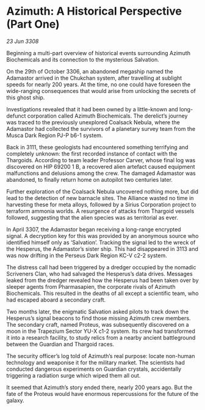 * Azimuth: A Historical Perspective (Part One)

/23 Jun 3308/

Beginning a multi-part overview of historical events surrounding Azimuth Biochemicals and its connection to the mysterious Salvation. 

On the 29th of October 3306, an abandoned megaship named the Adamastor arrived in the Chukchan system, after travelling at sublight speeds for nearly 200 years. At the time, no one could have foreseen the wide-ranging consequences that would arise from unlocking the secrets of this ghost ship. 

Investigations revealed that it had been owned by a little-known and long-defunct corporation called Azimuth Biochemicals. The derelict’s journey was traced to the previously unexplored Coalsack Nebula, where the Adamastor had collected the survivors of a planetary survey team from the Musca Dark Region PJ-P b6-1 system. 

Back in 3111, these geologists had encountered something terrifying and completely unknown: the first recorded instance of contact with the Thargoids. According to team leader Professor Carver, whose final log was discovered on HIP 69200 1 B, a recovered alien artefact caused equipment malfunctions and delusions among the crew. The damaged Adamastor was abandoned, to finally return home on autopilot two centuries later. 

Further exploration of the Coalsack Nebula uncovered nothing more, but did lead to the detection of new barnacle sites. The Alliance wasted no time in harvesting these for meta alloys, followed by a Sirius Corporation project to terraform ammonia worlds. A resurgence of attacks from Thargoid vessels followed, suggesting that the alien species was as territorial as ever. 

In April 3307, the Adamastor began receiving a long-range encrypted signal. A decryption key for this was provided by an anonymous source who identified himself only as ‘Salvation’. Tracking the signal led to the wreck of the Hesperus, the Adamastor’s sister ship. This had disappeared in 3113 and was now drifting in the Perseus Dark Region KC-V c2-2 system. 

The distress call had been triggered by a dredger occupied by the nomadic Scriveners Clan, who had salvaged the Hesperus’s data drives. Messages leaked from the dredger revealed how the Hesperus had been taken over by sleeper agents from Pharmasapien, the corporate rivals of Azimuth Biochemicals. This resulted in the deaths of all except a scientific team, who had escaped aboard a secondary craft. 

Two months later, the enigmatic Salvation asked pilots to track down the Hesperus’s signal beacons to find those missing Azimuth crew members. The secondary craft, named Proteus, was subsequently discovered on a moon in the Trapezium Sector YU-X c1-2 system. Its crew had transformed it into a research facility, to study relics from a nearby ancient battleground between the Guardian and Thargoid races. 

The security officer’s log told of Azimuth’s real purpose: locate non-human technology and weaponise it for the military market. The scientists had conducted dangerous experiments on Guardian crystals, accidentally triggering a radiation surge which wiped them all out. 

It seemed that Azimuth’s story ended there, nearly 200 years ago. But the fate of the Proteus would have enormous repercussions for the future of the galaxy.